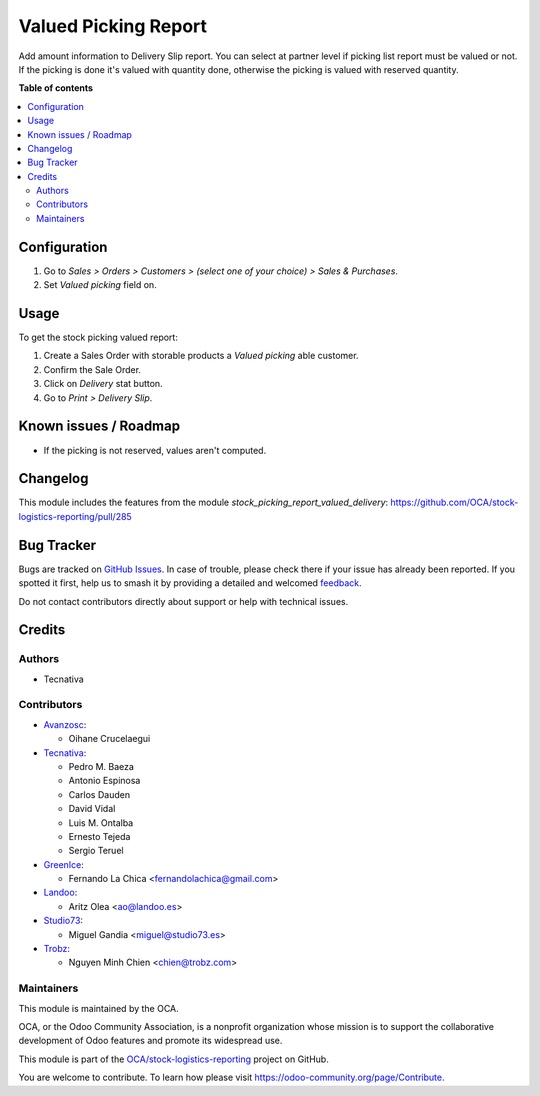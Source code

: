 =====================
Valued Picking Report
=====================

.. 
   !!!!!!!!!!!!!!!!!!!!!!!!!!!!!!!!!!!!!!!!!!!!!!!!!!!!
   !! This file is generated by oca-gen-addon-readme !!
   !! changes will be overwritten.                   !!
   !!!!!!!!!!!!!!!!!!!!!!!!!!!!!!!!!!!!!!!!!!!!!!!!!!!!
   !! source digest: sha256:3bc5f58e46ae4d40f917aa1b88e9b698ba1a4d35d1eddd234434f2e39c173fda
   !!!!!!!!!!!!!!!!!!!!!!!!!!!!!!!!!!!!!!!!!!!!!!!!!!!!

.. |badge1| image:: https://img.shields.io/badge/maturity-Beta-yellow.png
    :target: https://odoo-community.org/page/development-status
    :alt: Beta
.. |badge2| image:: https://img.shields.io/badge/licence-AGPL--3-blue.png
    :target: http://www.gnu.org/licenses/agpl-3.0-standalone.html
    :alt: License: AGPL-3
.. |badge3| image:: https://img.shields.io/badge/github-OCA%2Fstock--logistics--reporting-lightgray.png?logo=github
    :target: https://github.com/OCA/stock-logistics-reporting/tree/17.0/stock_picking_report_valued
    :alt: OCA/stock-logistics-reporting
.. |badge4| image:: https://img.shields.io/badge/weblate-Translate%20me-F47D42.png
    :target: https://translation.odoo-community.org/projects/stock-logistics-reporting-17-0/stock-logistics-reporting-17-0-stock_picking_report_valued
    :alt: Translate me on Weblate
.. |badge5| image:: https://img.shields.io/badge/runboat-Try%20me-875A7B.png
    :target: https://runboat.odoo-community.org/builds?repo=OCA/stock-logistics-reporting&target_branch=17.0
    :alt: Try me on Runboat

|badge1| |badge2| |badge3| |badge4| |badge5|

Add amount information to Delivery Slip report. You can select at
partner level if picking list report must be valued or not. If the
picking is done it's valued with quantity done, otherwise the picking is
valued with reserved quantity.

**Table of contents**

.. contents::
   :local:

Configuration
=============

1. Go to *Sales > Orders > Customers > (select one of your choice) >
   Sales & Purchases*.
2. Set *Valued picking* field on.

Usage
=====

To get the stock picking valued report:

1. Create a Sales Order with storable products a *Valued picking* able
   customer.
2. Confirm the Sale Order.
3. Click on *Delivery* stat button.
4. Go to *Print > Delivery Slip*.

Known issues / Roadmap
======================

-  If the picking is not reserved, values aren't computed.

Changelog
=========

This module includes the features from the module
*stock_picking_report_valued_delivery*:
https://github.com/OCA/stock-logistics-reporting/pull/285

Bug Tracker
===========

Bugs are tracked on `GitHub Issues <https://github.com/OCA/stock-logistics-reporting/issues>`_.
In case of trouble, please check there if your issue has already been reported.
If you spotted it first, help us to smash it by providing a detailed and welcomed
`feedback <https://github.com/OCA/stock-logistics-reporting/issues/new?body=module:%20stock_picking_report_valued%0Aversion:%2017.0%0A%0A**Steps%20to%20reproduce**%0A-%20...%0A%0A**Current%20behavior**%0A%0A**Expected%20behavior**>`_.

Do not contact contributors directly about support or help with technical issues.

Credits
=======

Authors
-------

* Tecnativa

Contributors
------------

-  `Avanzosc <http://www.avanzosc.es>`__:

   -  Oihane Crucelaegui

-  `Tecnativa <https://www.tecnativa.com>`__:

   -  Pedro M. Baeza
   -  Antonio Espinosa
   -  Carlos Dauden
   -  David Vidal
   -  Luis M. Ontalba
   -  Ernesto Tejeda
   -  Sergio Teruel

-  `GreenIce <https://www.greenice.com>`__:

   -  Fernando La Chica <fernandolachica@gmail.com>

-  `Landoo <https://www.landoo.es>`__:

   -  Aritz Olea <ao@landoo.es>

-  `Studio73 <https://www.studio73.es>`__:

   -  Miguel Gandia <miguel@studio73.es>

-  `Trobz <https://trobz.com>`__:

   -  Nguyen Minh Chien <chien@trobz.com>

Maintainers
-----------

This module is maintained by the OCA.

.. image:: https://odoo-community.org/logo.png
   :alt: Odoo Community Association
   :target: https://odoo-community.org

OCA, or the Odoo Community Association, is a nonprofit organization whose
mission is to support the collaborative development of Odoo features and
promote its widespread use.

This module is part of the `OCA/stock-logistics-reporting <https://github.com/OCA/stock-logistics-reporting/tree/17.0/stock_picking_report_valued>`_ project on GitHub.

You are welcome to contribute. To learn how please visit https://odoo-community.org/page/Contribute.
